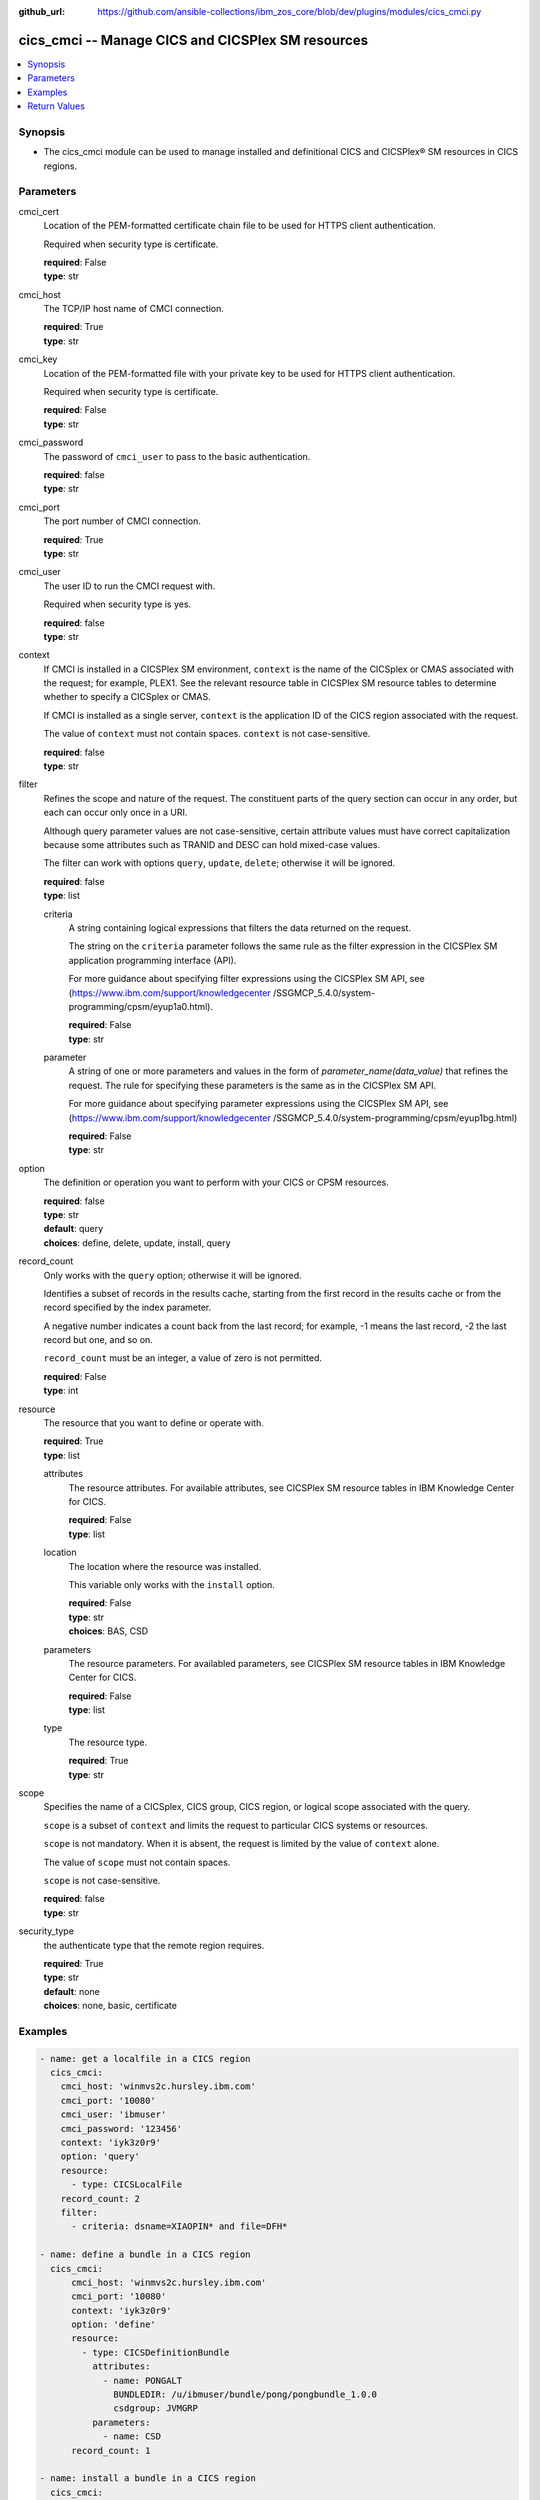 
:github_url: https://github.com/ansible-collections/ibm_zos_core/blob/dev/plugins/modules/cics_cmci.py

.. _cics_cmci_module:


cics_cmci -- Manage CICS and CICSPlex SM resources
===========================================



.. contents::
   :local:
   :depth: 1


Synopsis
--------
- The cics_cmci module can be used to manage installed and definitional CICS and CICSPlex® SM resources in CICS regions.





Parameters
----------


     
cmci_cert
  Location of the PEM-formatted certificate chain file to be used for HTTPS client authentication.

  Required when security type is certificate.


  | **required**: False
  | **type**: str


     
cmci_host
  The TCP/IP host name of CMCI connection.


  | **required**: True
  | **type**: str


     
cmci_key
  Location of the PEM-formatted file with your private key to be used for HTTPS client authentication.

  Required when security type is certificate.


  | **required**: False
  | **type**: str


     
cmci_password
  The password of ``cmci_user`` to pass to the basic authentication.


  | **required**: false
  | **type**: str


     
cmci_port
  The port number of CMCI connection.


  | **required**: True
  | **type**: str


     
cmci_user
  The user ID to run the CMCI request with.

  Required when security type is yes.


  | **required**: false
  | **type**: str


     
context
  If CMCI is installed in a CICSPlex SM environment, ``context`` is the name of the CICSplex or CMAS associated with the request; for example, PLEX1. See the relevant resource table in CICSPlex SM resource tables to determine whether to specify a CICSplex or CMAS.

  If CMCI is installed as a single server, ``context`` is the application ID of the CICS region associated with the request.

  The value of ``context`` must not contain spaces. ``context`` is not case-sensitive.


  | **required**: false
  | **type**: str


     
filter
  Refines the scope and nature of the request. The constituent parts of the query section can occur in any order, but each can occur only once in a URI.

  Although query parameter values are not case-sensitive, certain attribute values must have correct capitalization because some attributes such as TRANID and DESC can hold mixed-case values.

  The filter can work with options ``query``, ``update``, ``delete``; otherwise it will be ignored.


  | **required**: false
  | **type**: list


     
  criteria
    A string containing logical expressions that filters the data returned on the request.

    The string on the ``criteria`` parameter follows the same rule as the filter expression in the CICSPlex SM application programming interface (API).

    For more guidance about specifying filter expressions using the CICSPlex SM API, see (https://www.ibm.com/support/knowledgecenter /SSGMCP_5.4.0/system-programming/cpsm/eyup1a0.html).


    | **required**: False
    | **type**: str


     
  parameter
    A string of one or more parameters and values in the form of `parameter_name(data_value)` that refines the request. The rule for specifying these parameters is the same as in the CICSPlex SM API.

    For more guidance about specifying parameter expressions using the CICSPlex SM API, see (https://www.ibm.com/support/knowledgecenter /SSGMCP_5.4.0/system-programming/cpsm/eyup1bg.html)


    | **required**: False
    | **type**: str



     
option
  The definition or operation you want to perform with your CICS or CPSM resources.


  | **required**: false
  | **type**: str
  | **default**: query
  | **choices**: define, delete, update, install, query


     
record_count
  Only works with the ``query`` option; otherwise it will be ignored.

  Identifies a subset of records in the results cache, starting from the first record in the results cache or from the record specified by the index parameter.

  A negative number indicates a count back from the last record; for example, -1 means the last record, -2 the last record but one, and so on.

  ``record_count`` must be an integer, a value of zero is not permitted.


  | **required**: False
  | **type**: int


     
resource
  The resource that you want to define or operate with.


  | **required**: True
  | **type**: list


     
  attributes
    The resource attributes. For available attributes, see CICSPlex SM resource tables in IBM Knowledge Center for CICS.


    | **required**: False
    | **type**: list


     
  location
    The location where the resource was installed.

    This variable only works with the ``install`` option.


    | **required**: False
    | **type**: str
    | **choices**: BAS, CSD


     
  parameters
    The resource parameters. For availabled parameters, see CICSPlex SM resource tables in IBM Knowledge Center for CICS.


    | **required**: False
    | **type**: list


     
  type
    The resource type.


    | **required**: True
    | **type**: str



     
scope
  Specifies the name of a CICSplex, CICS group, CICS region, or logical scope associated with the query.

  ``scope`` is a subset of ``context`` and limits the request to particular CICS systems or resources.

  ``scope`` is not mandatory. When it is absent, the request is limited by the value of ``context`` alone.

  The value of ``scope`` must not contain spaces.

  ``scope`` is not case-sensitive.


  | **required**: false
  | **type**: str


     
security_type
  the authenticate type that the remote region requires.


  | **required**: True
  | **type**: str
  | **default**: none
  | **choices**: none, basic, certificate




Examples
--------

.. code-block:: yaml+jinja

   
   - name: get a localfile in a CICS region
     cics_cmci:
       cmci_host: 'winmvs2c.hursley.ibm.com'
       cmci_port: '10080'
       cmci_user: 'ibmuser'
       cmci_password: '123456'
       context: 'iyk3z0r9'
       option: 'query'
       resource:
         - type: CICSLocalFile
       record_count: 2
       filter:
         - criteria: dsname=XIAOPIN* and file=DFH*

   - name: define a bundle in a CICS region
     cics_cmci:
         cmci_host: 'winmvs2c.hursley.ibm.com'
         cmci_port: '10080'
         context: 'iyk3z0r9'
         option: 'define'
         resource:
           - type: CICSDefinitionBundle
             attributes:
               - name: PONGALT
                 BUNDLEDIR: /u/ibmuser/bundle/pong/pongbundle_1.0.0
                 csdgroup: JVMGRP
             parameters:
               - name: CSD
         record_count: 1

   - name: install a bundle in a CICS region
     cics_cmci:
       cmci_host: 'winmvs2c.hursley.ibm.com'
       cmci_port: '10080'
       context: 'iyk3z0r9'
       option: 'install'
       resource:
         - type: CICSDefinitionBundle
           location: CSD
       filter:
             - criteria: NAME=PONGALT
               parameter: CSDGROUP(JVMGRP)

   - name: update a bundle definition in a CICS region
     cics_cmci:
       cmci_host: 'winmvs2c.hursley.ibm.com'
       cmci_port: '10080'
       context: 'iyk3z0r9'
       option: 'update'
       resource:
         - type: CICSDefinitionBundle
           attributes:
             - description: 'forget description'
           parameters:
             - name: CSD
       filter:
           - criteria: NAME=PONGALT
             parameter: CSDGROUP(JVMGRP)

   - name: install a bundle in a CICS region
     cics_cmci:
       cmci_host: 'winmvs2c.hursley.ibm.com'
       cmci_port: '10080'
       context: 'iyk3z0r9'
       option: 'update'
       resource:
         - type: CICSBundle
           attributes:
             - Enablestatus: disabled
       filter:
           - criteria: NAME=PONGALT

   - name: delete a bundle in a CICS region
     cics_cmci:
       cmci_host: 'winmvs2c.hursley.ibm.com'
       cmci_port: '10080'
       security_type: 'yes'
       context: 'iyk3z0r9'
       option: 'delete'
       resource:
         - type: CICSBundle
       filter:
         - criteria: NAME=PONGALT

   - name: delete a bundle definition in a CICS region
     cics_cmci:
       cmci_host: 'winmvs2c.hursley.ibm.com'
       cmci_port: '10080'
       context: 'iyk3z0r9'
       option: 'delete'
       resource:
         - type: CICSDefinitionBundle
       filter:
         - criteria: NAME=PONGALT
           parameter: CSDGROUP(JVMGRP)

   - name: get a localfile in a CICS region
     cics_cmci:
       cmci_host: 'winmvs2c.hursley.ibm.com'
       cmci_port: '10080'
       cmci_cert: './sec/ansible.pem'
       cmci_key: './sec/ansible.key'
       connection_type: 'certificate'
       context: 'iyk3z0r9'
       option: 'query'
       resource:
         - type: CICSLocalFile
       record_count: 1
       filter:
         - criteria:
             - dsname=XIAOPIN*
             - file=DFH*









Return Values
-------------


   
                              
       changed
        | True if the state was changed, otherwise False.
      
        | **returned**: always
        | **type**: bool
      
      
                              
       failed
        | True if query_job failed, othewise False.
      
        | **returned**: always
        | **type**: bool
      
      
                              
       url
        | The cmci url that was composed.
      
        | **returned**: always
        | **type**: str
      
      
                              
       api_response
        | Indicates whether the CMCI request was issued successfully or not.
      
        | **returned**: always
        | **type**: str
      
      
                              
       response
        | The response of the CMCI request.
      
        | **returned**: success
        | **type**: dict      
        | **sample**:

              .. code-block::

                       {"records": {"cicsdefinitionlibrary": {"_keydata": "D7D6D5C74040404000D1E5D4C7D9D74040", "changeagent": "CSDAPI", "changeagrel": "0710", "changetime": "2020-06-16T10:40:50.000000+00:00", "changeusrid": "CICSUSER", "createtime": "2020-06-16T10:40:50.000000+00:00", "critical": "NO", "csdgroup": "JVMGRP", "defver": "0", "desccodepage": "0", "description": "", "dsname01": "XIAOPIN.PONG.LOADLIB", "dsname02": "", "dsname03": "", "dsname04": "", "dsname05": "", "dsname06": "", "dsname07": "", "dsname08": "", "dsname09": "", "dsname10": "", "dsname11": "", "dsname12": "", "dsname13": "", "dsname14": "", "dsname15": "", "dsname16": "", "name": "PONG", "ranking": "50", "status": "ENABLED", "userdata1": "", "userdata2": "", "userdata3": ""}}, "resultsummary": {"api_response1": "1024", "api_response1_alt": "OK", "api_response2": "0", "api_response2_alt": "", "displayed_recordcount": "1", "recordcount": "1"}}
            
      
        
